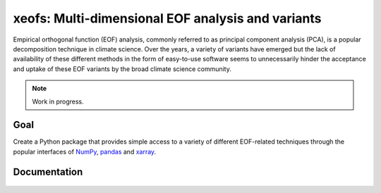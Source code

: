 .. xeofs documentation master file, created by
   sphinx-quickstart on Fri Feb 11 21:42:02 2022.
   You can adapt this file completely to your liking, but it should at least
   contain the root `toctree` directive.

#############################################################
xeofs: Multi-dimensional EOF analysis and variants
#############################################################
Empirical orthogonal function (EOF) analysis, commonly referred to as
principal component analysis (PCA), is a popular decomposition
technique in climate science. Over the years, a variety of variants
have emerged but the lack of availability of these different methods
in the form of easy-to-use software seems to unnecessarily hinder the
acceptance and uptake of these EOF variants by the broad climate science
community.

.. note:: Work in progress.

*********
Goal
*********
Create a Python package that provides simple access to a variety of different
EOF-related techniques through the popular interfaces of NumPy_, pandas_
and xarray_.




.. _NumPy: https://www.numpy.org
.. _pandas: https://pandas.pydata.org
.. _xarray: https://xarray.pydata.org

.. comment
.. toctree ::
   :maxdepth: 4
   :caption: Contents:

******************
Documentation
******************

 .. toctree::
    :maxdepth: 2

    why
    installation
    auto_examples/index
    api

..
.. Indices and tables
.. ==================
..
.. * :ref:`genindex`
.. * :ref:`modindex`
.. * :ref:`search`

